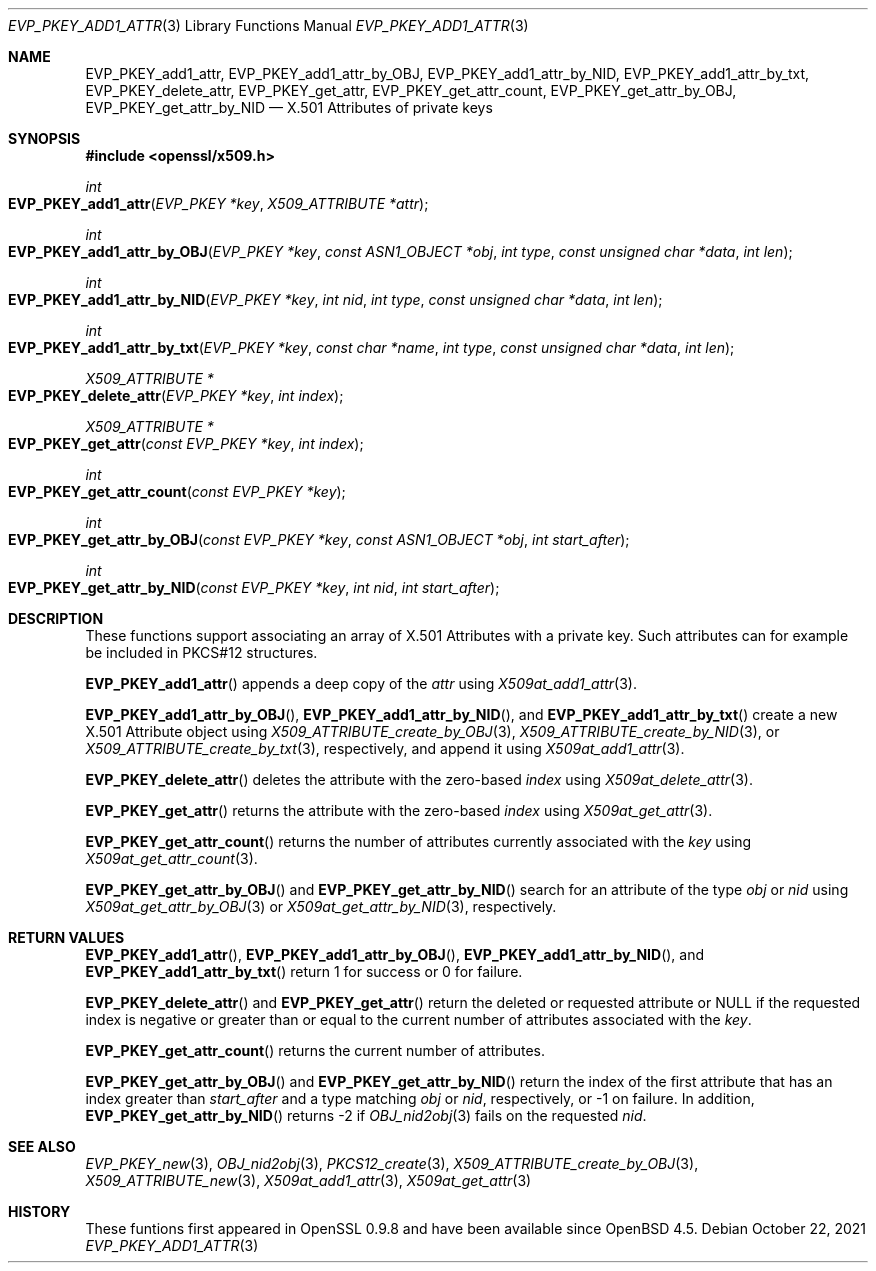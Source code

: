 .\" $OpenBSD: EVP_PKEY_add1_attr.3,v 1.1 2021/10/22 15:50:19 schwarze Exp $
.\"
.\" Copyright (c) 2021 Ingo Schwarze <schwarze@openbsd.org>
.\"
.\" Permission to use, copy, modify, and distribute this software for any
.\" purpose with or without fee is hereby granted, provided that the above
.\" copyright notice and this permission notice appear in all copies.
.\"
.\" THE SOFTWARE IS PROVIDED "AS IS" AND THE AUTHOR DISCLAIMS ALL WARRANTIES
.\" WITH REGARD TO THIS SOFTWARE INCLUDING ALL IMPLIED WARRANTIES OF
.\" MERCHANTABILITY AND FITNESS. IN NO EVENT SHALL THE AUTHOR BE LIABLE FOR
.\" ANY SPECIAL, DIRECT, INDIRECT, OR CONSEQUENTIAL DAMAGES OR ANY DAMAGES
.\" WHATSOEVER RESULTING FROM LOSS OF USE, DATA OR PROFITS, WHETHER IN AN
.\" ACTION OF CONTRACT, NEGLIGENCE OR OTHER TORTIOUS ACTION, ARISING OUT OF
.\" OR IN CONNECTION WITH THE USE OR PERFORMANCE OF THIS SOFTWARE.
.\"
.Dd $Mdocdate: October 22 2021 $
.Dt EVP_PKEY_ADD1_ATTR 3
.Os
.Sh NAME
.Nm EVP_PKEY_add1_attr ,
.Nm EVP_PKEY_add1_attr_by_OBJ ,
.Nm EVP_PKEY_add1_attr_by_NID ,
.Nm EVP_PKEY_add1_attr_by_txt ,
.Nm EVP_PKEY_delete_attr ,
.Nm EVP_PKEY_get_attr ,
.Nm EVP_PKEY_get_attr_count ,
.Nm EVP_PKEY_get_attr_by_OBJ ,
.Nm EVP_PKEY_get_attr_by_NID
.Nd X.501 Attributes of private keys
.Sh SYNOPSIS
.In openssl/x509.h
.Ft int
.Fo EVP_PKEY_add1_attr
.Fa "EVP_PKEY *key"
.Fa "X509_ATTRIBUTE *attr"
.Fc
.Ft int
.Fo EVP_PKEY_add1_attr_by_OBJ
.Fa "EVP_PKEY *key"
.Fa "const ASN1_OBJECT *obj"
.Fa "int type"
.Fa "const unsigned char *data"
.Fa "int len"
.Fc
.Ft int
.Fo EVP_PKEY_add1_attr_by_NID
.Fa "EVP_PKEY *key"
.Fa "int nid"
.Fa "int type"
.Fa "const unsigned char *data"
.Fa "int len"
.Fc
.Ft int
.Fo EVP_PKEY_add1_attr_by_txt
.Fa "EVP_PKEY *key"
.Fa "const char *name"
.Fa "int type"
.Fa "const unsigned char *data"
.Fa "int len"
.Fc
.Ft X509_ATTRIBUTE *
.Fo EVP_PKEY_delete_attr
.Fa "EVP_PKEY *key"
.Fa "int index"
.Fc
.Ft X509_ATTRIBUTE *
.Fo EVP_PKEY_get_attr
.Fa "const EVP_PKEY *key"
.Fa "int index"
.Fc
.Ft int
.Fo EVP_PKEY_get_attr_count
.Fa "const EVP_PKEY *key"
.Fc
.Ft int
.Fo EVP_PKEY_get_attr_by_OBJ
.Fa "const EVP_PKEY *key"
.Fa "const ASN1_OBJECT *obj"
.Fa "int start_after"
.Fc
.Ft int
.Fo EVP_PKEY_get_attr_by_NID
.Fa "const EVP_PKEY *key"
.Fa "int nid"
.Fa "int start_after"
.Fc
.Sh DESCRIPTION
These functions support associating an array of X.501 Attributes
with a private key.
Such attributes can for example be included in PKCS#12 structures.
.Pp
.Fn EVP_PKEY_add1_attr
appends a deep copy of the
.Fa attr
using
.Xr X509at_add1_attr 3 .
.Pp
.Fn EVP_PKEY_add1_attr_by_OBJ ,
.Fn EVP_PKEY_add1_attr_by_NID ,
and
.Fn EVP_PKEY_add1_attr_by_txt
create a new X.501 Attribute object using
.Xr X509_ATTRIBUTE_create_by_OBJ 3 ,
.Xr X509_ATTRIBUTE_create_by_NID 3 ,
or
.Xr X509_ATTRIBUTE_create_by_txt 3 ,
respectively, and append it using
.Xr X509at_add1_attr 3 .
.Pp
.Fn EVP_PKEY_delete_attr
deletes the attribute with the zero-based
.Fa index
using
.Xr X509at_delete_attr 3 .
.Pp
.Fn EVP_PKEY_get_attr
returns the attribute with the zero-based
.Fa index
using
.Xr X509at_get_attr 3 .
.Pp
.Fn EVP_PKEY_get_attr_count
returns the number of attributes currently associated with the
.Fa key
using
.Xr X509at_get_attr_count 3 .
.Pp
.Fn EVP_PKEY_get_attr_by_OBJ
and
.Fn EVP_PKEY_get_attr_by_NID
search for an attribute of the type
.Fa obj
or
.Fa nid
using
.Xr X509at_get_attr_by_OBJ 3
or
.Xr X509at_get_attr_by_NID 3 ,
respectively.
.Sh RETURN VALUES
.Fn EVP_PKEY_add1_attr ,
.Fn EVP_PKEY_add1_attr_by_OBJ ,
.Fn EVP_PKEY_add1_attr_by_NID ,
and
.Fn EVP_PKEY_add1_attr_by_txt
return 1 for success or 0 for failure.
.Pp
.Fn EVP_PKEY_delete_attr
and
.Fn EVP_PKEY_get_attr
return the deleted or requested attribute or
.Dv NULL
if the requested index is negative or greater than or equal to
the current number of attributes associated with the
.Fa key .
.Pp
.Fn EVP_PKEY_get_attr_count
returns the current number of attributes.
.Pp
.Fn EVP_PKEY_get_attr_by_OBJ
and
.Fn EVP_PKEY_get_attr_by_NID
return the index of the first attribute that has an index greater than
.Fa start_after
and a type matching
.Fa obj
or
.Fa nid ,
respectively, or \-1 on failure.
In addition,
.Fn EVP_PKEY_get_attr_by_NID
returns \-2 if
.Xr OBJ_nid2obj 3
fails on the requested
.Fa nid .
.Sh SEE ALSO
.Xr EVP_PKEY_new 3 ,
.Xr OBJ_nid2obj 3 ,
.Xr PKCS12_create 3 ,
.Xr X509_ATTRIBUTE_create_by_OBJ 3 ,
.Xr X509_ATTRIBUTE_new 3 ,
.Xr X509at_add1_attr 3 ,
.Xr X509at_get_attr 3
.Sh HISTORY
These funtions first appeared in OpenSSL 0.9.8
and have been available since
.Ox 4.5 .
